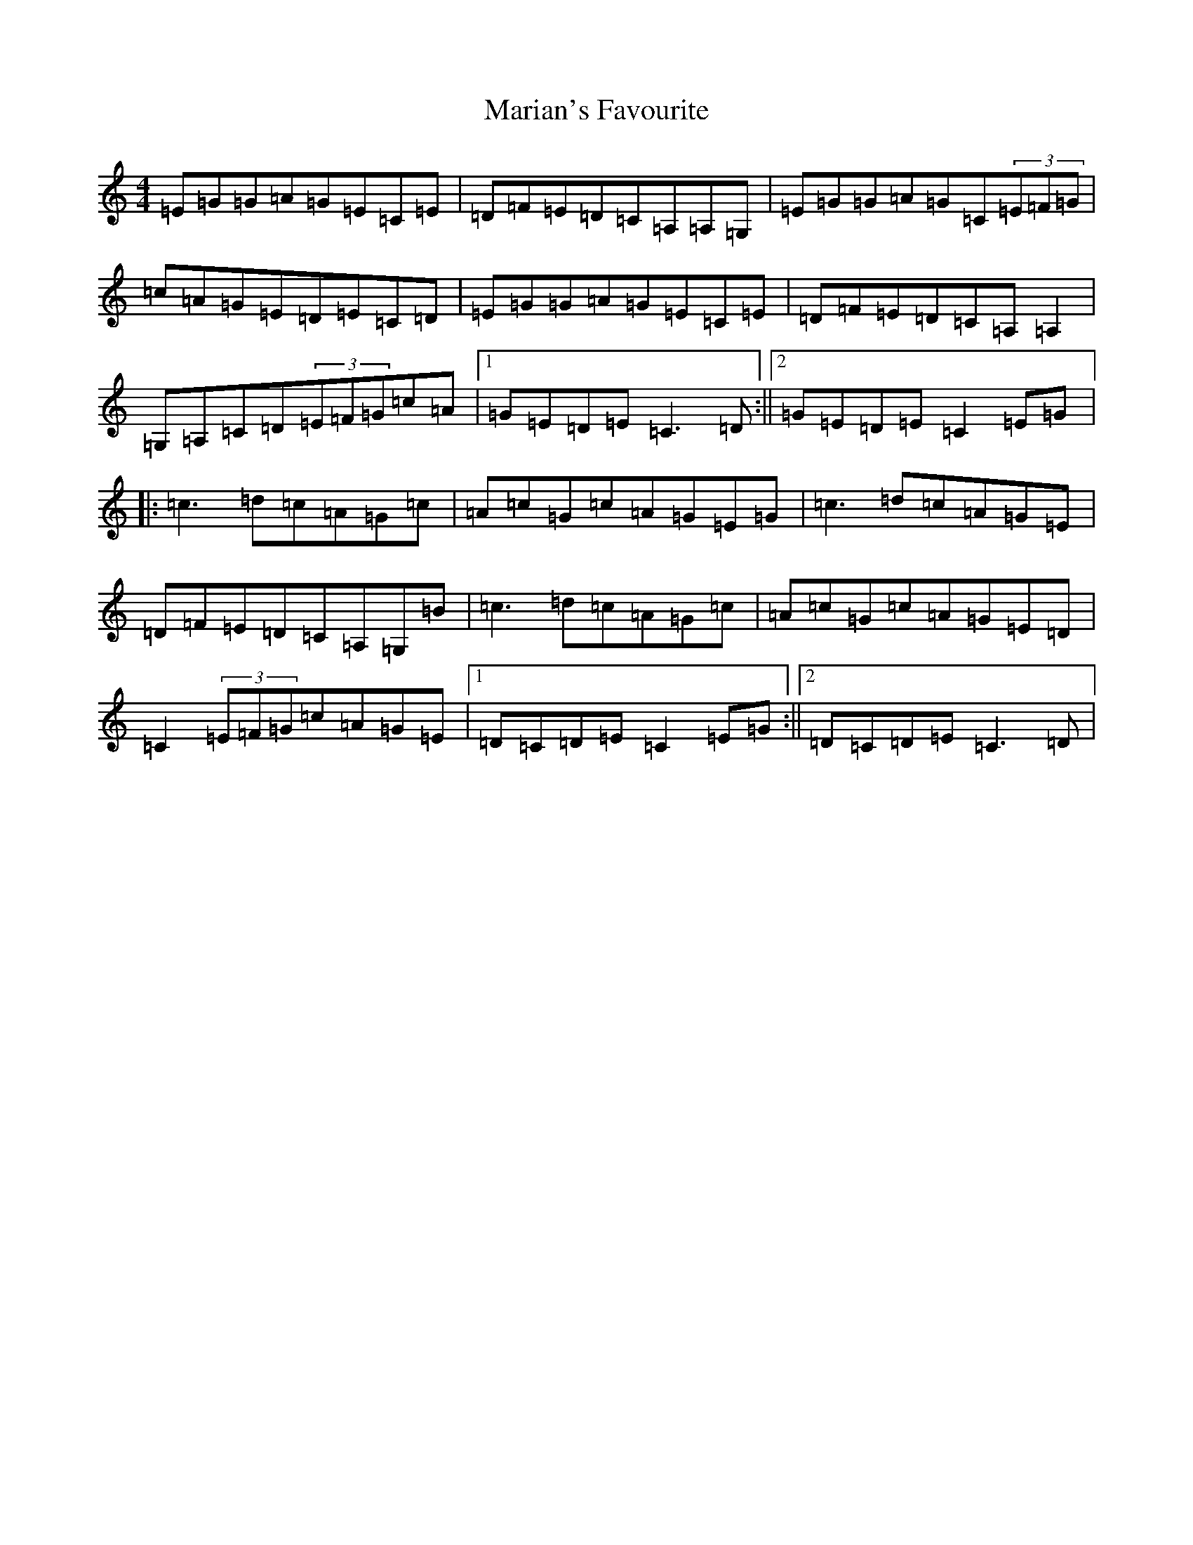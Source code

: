 X: 13487
T: Marian's Favourite
S: https://thesession.org/tunes/2577#setting2577
Z: D Major
R: reel
M: 4/4
L: 1/8
K: C Major
=E=G=G=A=G=E=C=E|=D=F=E=D=C=A,=A,=G,|=E=G=G=A=G=C(3=E=F=G|=c=A=G=E=D=E=C=D|=E=G=G=A=G=E=C=E|=D=F=E=D=C=A,=A,2|=G,=A,=C=D(3=E=F=G=c=A|1=G=E=D=E=C3=D:||2=G=E=D=E=C2=E=G|:=c3=d=c=A=G=c|=A=c=G=c=A=G=E=G|=c3=d=c=A=G=E|=D=F=E=D=C=A,=G,=B|=c3=d=c=A=G=c|=A=c=G=c=A=G=E=D|=C2(3=E=F=G=c=A=G=E|1=D=C=D=E=C2=E=G:||2=D=C=D=E=C3=D|